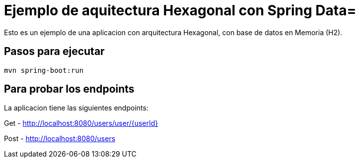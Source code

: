 = Ejemplo de aquitectura Hexagonal con Spring Data=

Esto es un ejemplo  de una aplicacion con arquitectura Hexagonal, con base de datos en Memoria (H2).

== Pasos para ejecutar

```
mvn spring-boot:run

```


== Para probar los endpoints

La aplicacion tiene las siguientes endpoints:

Get - http://localhost:8080/users/user/{userId}

Post - http://localhost:8080/users



